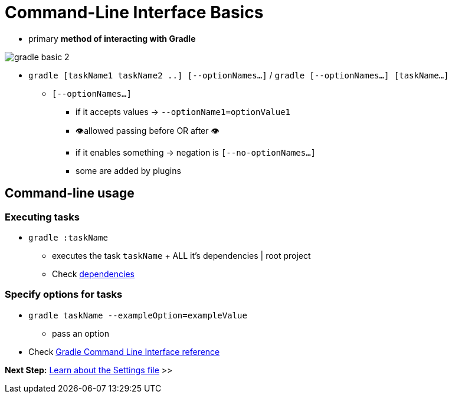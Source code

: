 // Copyright (C) 2023 Gradle, Inc.
//
// Licensed under the Creative Commons Attribution-Noncommercial-ShareAlike 4.0 International License.;
// you may not use this file except in compliance with the License.
// You may obtain a copy of the License at
//
//      https://creativecommons.org/licenses/by-nc-sa/4.0/
//
// Unless required by applicable law or agreed to in writing, software
// distributed under the License is distributed on an "AS IS" BASIS,
// WITHOUT WARRANTIES OR CONDITIONS OF ANY KIND, either express or implied.
// See the License for the specific language governing permissions and
// limitations under the License.

[[command_line_interface_basics]]
= Command-Line Interface Basics

* primary **method of interacting with Gradle**

image::gradle-basic-2.png[]

* `gradle [taskName1 taskName2 ..] [--optionNames...]` / `gradle [--optionNames...] [taskName...]`
    ** `[--optionNames...]`
        *** if it accepts values -> `--optionName1=optionValue1`
        *** 👁️allowed passing before OR after 👁️
        *** if it enables something → negation is `[--no-optionNames...]`
        *** some are added by plugins

== Command-line usage

[[command_line_executing_tasks]]
=== Executing tasks

* `gradle :taskName`
    ** executes the task `taskName` + ALL it's dependencies | root project
    ** Check <<tutorial_using_tasks.adoc#sec:task_dependencies,dependencies>>

[[disambiguate_task_options_from_built_in_options]]
=== Specify options for tasks

* `gradle taskName --exampleOption=exampleValue`
    ** pass an option

* Check <<command_line_interface.adoc#command_line_interface,Gradle Command Line Interface reference>>

[.text-right]
**Next Step:** <<settings_file_basics.adoc#settings_file_basics,Learn about the Settings file>> >>
